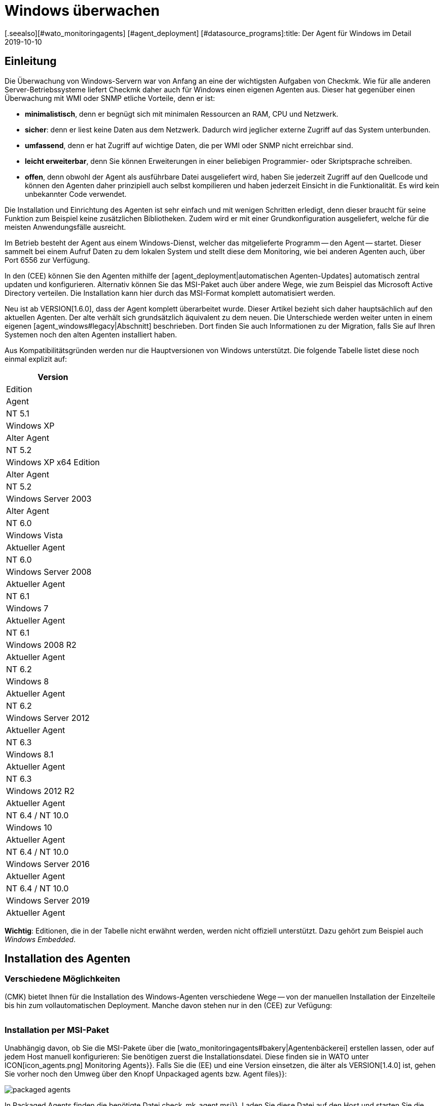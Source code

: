 = Windows überwachen
:revdate: 2019-10-10
[.seealso][#wato_monitoringagents] [#agent_deployment] [#datasource_programs]:title: Der Agent für Windows im Detail
:description: Quelloffen und ohne Abhängigkeiten ermöglicht es der Windows-Agent Server sicher zu überwachen. Hier erfahren Sie alles über die Installation/Konfiguration.


== Einleitung

Die Überwachung von Windows-Servern war von Anfang an eine der
wichtigsten Aufgaben von Checkmk. Wie für alle anderen Server-Betriebssysteme
liefert Checkmk daher auch für Windows einen eigenen Agenten aus. Dieser hat
gegenüber einen Überwachung mit WMI oder SNMP etliche Vorteile, denn er ist:

* *minimalistisch*, denn er begnügt sich mit minimalen Ressourcen an RAM, CPU und Netzwerk.
* *sicher*: denn er liest keine Daten aus dem Netzwerk. Dadurch wird jeglicher externe Zugriff auf das System unterbunden.
* *umfassend*, denn er hat Zugriff auf wichtige Daten, die per WMI oder SNMP nicht erreichbar sind.
* *leicht erweiterbar*, denn Sie können Erweiterungen in einer beliebigen Programmier- oder Skriptsprache schreiben.
* *offen*, denn obwohl der Agent als ausführbare Datei ausgeliefert wird, haben Sie jederzeit Zugriff auf den Quellcode und können den Agenten daher prinzipiell auch selbst kompilieren und haben jederzeit Einsicht in die Funktionalität. Es wird kein unbekannter Code verwendet.

Die Installation und Einrichtung des Agenten ist sehr einfach und mit wenigen
Schritten erledigt, denn dieser braucht für seine Funktion zum Beispiel
keine zusätzlichen Bibliotheken. Zudem wird er mit einer Grundkonfiguration
ausgeliefert, welche für die meisten Anwendungsfälle ausreicht.

Im Betrieb besteht der Agent aus einem Windows-Dienst, welcher das
mitgelieferte Programm -- den Agent -- startet. Dieser sammelt bei einem
Aufruf Daten zu dem lokalen System und stellt diese dem Monitoring, wie bei
anderen Agenten auch, über Port 6556 zur Verfügung.

In den (CEE) können Sie den Agenten mithilfe der
[agent_deployment|automatischen Agenten-Updates] automatisch zentral
updaten und konfigurieren. Alternativ können Sie
das MSI-Paket auch über andere Wege, wie zum Beispiel das Microsoft Active
Directory verteilen. Die Installation kann hier durch das MSI-Format komplett
automatisiert werden.

Neu ist ab VERSION[1.6.0], dass der Agent komplett überarbeitet wurde. Dieser
Artikel bezieht sich daher hauptsächlich auf den aktuellen Agenten. Der alte
verhält sich grundsätzlich äquivalent zu dem neuen. Die Unterschiede
werden weiter unten in einem eigenen [agent_windows#legacy|Abschnitt]
beschrieben. Dort finden Sie auch Informationen zu der Migration, falls Sie
auf Ihren Systemen noch den alten Agenten installiert haben.

Aus Kompatibilitätsgründen werden nur die Hauptversionen von Windows
unterstützt. Die folgende Tabelle listet diese noch einmal explizit auf:

[cols=, options="header"]
|===


|Version
|Edition
|Agent


|NT 5.1
|Windows XP
|Alter Agent


|NT 5.2
|Windows XP x64 Edition
|Alter Agent


|NT 5.2
|Windows Server 2003
|Alter Agent


|NT 6.0
|Windows Vista
|Aktueller Agent


|NT 6.0
|Windows Server 2008
|Aktueller Agent


|NT 6.1
|Windows 7
|Aktueller Agent


|NT 6.1
|Windows 2008 R2
|Aktueller Agent


|NT 6.2
|Windows 8
|Aktueller Agent


|NT 6.2
|Windows Server 2012
|Aktueller Agent


|NT 6.3
|Windows 8.1
|Aktueller Agent


|NT 6.3
|Windows 2012 R2
|Aktueller Agent


|NT 6.4 / NT 10.0
|Windows 10
|Aktueller Agent


|NT 6.4 / NT 10.0
|Windows Server 2016
|Aktueller Agent


|NT 6.4 / NT 10.0
|Windows Server 2019
|Aktueller Agent

|===

*Wichtig*: Editionen, die in der Tabelle nicht erwähnt werden, werden
nicht offiziell unterstützt. Dazu gehört zum Beispiel auch _Windows
Embedded_.


== Installation des Agenten

=== Verschiedene Möglichkeiten

(CMK) bietet Ihnen für die Installation des Windows-Agenten verschiedene Wege -- von der
manuellen Installation der Einzelteile bis hin zum vollautomatischen Deployment.
Manche davon stehen nur in den (CEE) zur Vefügung:

[cols=40,50, options="header"]
|===


|Methode
|Beschreibung
|CRE
|CEE


|Mitgeliefertes MSI-Paket
|Einfache Installation eines Standard-Agenten mit manueller
Konfiguration über Konfigurationsdateien.
|X
|X


|MSI-Paket aus der [wato_monitoringagents#bakery|Agentenbäckerei]
|Konfiguration über die GUI, individuelle Konfiguration pro Host möglich.
|
|X


|[agent_deployment|Automatisches Updaten]
|Das Paket aus der Agentenbäckerei wird erstmalig von Hand oder per Skript installiert
und von da an automatisch aktualisiert.
|
|X

|===


=== Installation per MSI-Paket

Unabhängig davon, ob Sie die MSI-Pakete über die
[wato_monitoringagents#bakery|Agentenbäckerei] erstellen lassen,
oder auf jedem Host manuell konfigurieren: Sie benötigen zuerst die
Installationsdatei. Diese finden sie in WATO unter ICON[icon_agents.png]
[.guihints]#Monitoring Agents}}.# Falls Sie die (EE) und eine Version einsetzen, die älter als VERSION[1.4.0] ist, gehen Sie vorher
noch den Umweg über den Knopf [.guihints]#Unpackaged agents# bzw. [.guihints]#Agent files}}:# 

image::bilder/packaged_agents.png[]

In [.guihints]#Packaged Agents# finden die benötigte
Datei [.guihints]#check_mk_agent.msi}}.# Laden Sie diese Datei auf den Host und starten
Sie die Installation. Prinzipiell müssen Sie nur dem Menü folgen und die
Lizenzbedingungen der [.guihints]#GNU GENERAL PUBLIC LICENSE# lesen und zustimmen. In
dem Menüpunkt [.guihints]#Destination Folder# können Sie einen alternativen Pfad
bestimmen, in dem der Agent installiert werden soll. Andernfalls wird er in
unter dem Standardpfad `%ProgramFiles(x86)%\checkmk\` installiert. Dieser Pfad
wird aus Kompatibilitätsgründen benutzt und ist unabhängig davon, ob der Agent auf ein 32- oder
64-Bit Betriebssystem installiert wird. Die Installationsroutine wählt automatisch
den richtigen Agenten aus.

image::bilder/auto_delete_legacy_agent.png[align=center,width=80%]

Nach der Installation wird der Agent sofort als Windowsdienst gestartet und
ist für die Überwachung des Systems bereit.


==== Unbeaufsichtigte Installation

Windows bietet über `msiexec` die Möglichkeit, Installationen von
MSI-Paketen automatisiert durchzu&shy;führen. Eine automatisierte Installation kann dann
zum Beispiel folgendermaßen aussehen:

[source,bash]
----
UP(C:\Users\hhirsch\Downloads\>):msiexec /i check_mk_agent.msi /qn
----

In diesem Fall wird der Agent unter dem Standardpfad installiert und ebenfalls
sofort als Windowsdienst gestartet. Diese Methode eignet sich also hervorragend zum
automatischen Ausrollen des Agenten auf viele Hosts.

[#firewall]
==== Windows Firewall

In einigen Fällen kann Checkmk nicht auf einen Windows-Host zugreifen, obwohl
das Paket richtig installiert wurde und der Service auch läuft (siehe auch
im Abschnitt über die [agent_windows#testing|Fehlerdiagnose]). In solchen Fällen kann die
Firewall das Problem sein. Leider kann der Agent selbst nicht testen, ob er
von außen erreichbar ist. Prüfen Sie das daher und setzen Sie gegebenenfalls
eine Firewallregel für den Agenten in der [.guihints]#Windows Firewall with Advanced Security}}# 
({{WF.msc}}).# Alternativ können Sie auch diesen Schritt
automatisieren und die Regel direkt auf der Kommandozeile setzen. Passen
Sie den folgenden Befehl gegebenenfalls ihrem angepassten Installationspfad an:

[source,bash]
----
UP(C:\Windows\System32>):netsh advfirewall firewall add rule name="Check_MK" ^
UP(More? ):description="Monitoring" dir=in localport=6556 protocol=tcp action=allow ^
UP(More? ):program="%ProgramFiles(x86)%\checkmk\service\check_mk_agent.exe" ^
UP(More? ):profile=private,domain enable=yes
OK.
----

*Wichtig*: Der Befehl wurde zugunsten der Lesbarkeit in vier Zeilen aufgeteilt.


=== Installation mit der Agent-Bakery

[CEE] Die (CEE) verfügt auch für den Agenten unter Windows die
Möglichkeit, diesen über die [wato_monitoringagents#bakery|Agent-Bakery]
individuell über die Weboberfläche des WATO-Moduls zu konfigurieren. eine
ausführliche Beschreibung finden Sie im allgemeinen Kapitel über die
[wato_monitoringagents|Agenten]. Die Installation des gebackenen MSI-Pakets
geschieht dann wieder genau, wie oben beschrieben.


=== Automatisches Updaten

[CEE] Wenn Sie die Agentenbäckerei verwenden, können Sie automatische Updates
des Agenten einrichten. Diese werden in einem [agent_deployment|eigenen Artikel]
beschrieben.


== Architektur des Agenten

==== Verzeichnisse des Agenten

Der Agent gliedert sich in zwei Bereiche des Dateisystems auf:

* `C:\Program Files (x86)\checkmk\service\`: Hier werden programmspezifische Dateien installiert. Anpassungen sind hier nicht nötig.
* `C:\ProgramData\checkmk\agent\`: Hier werden hostspezifische Dateien gespeichert. Das Verhalten des Agenten wird hier konfiguriert und Plugins, Logs, etc. werden ebenfalls unterhalb dieses Verzeichnisses abgelegt. *Hinweis*: Normalerweise ist dieses Verzeichnis vom System als unsichtbar markiert.


==== Die Konfigurationsdateien des Agenten

Für die Konfiguration des Agenten liest dieser nacheinander und hierarchisch drei
Dateien ein:

. `C:\Program Files (x86)\checkmk\service\check_mk.yml`: Hier ist die Standardkonfiguration hinterlegt. Diese dürfen Sie nicht ändern.
. `C:\ProgramData\checkmk\agent\bakery\check_mk.bakery.yml`: Diese Datei wird von der Agentenbäckerei erstellt und überschreibt gegebenfalls einen Standardwert aus der vorherigen Datei.
. `C:\ProgramData\checkmk\agent\check_mk.user.yml`: In dieser Datei können Sie von Hand individuelle Anpassungen vornehmen, um eine Einstellung oder eine Erweiterung auf einem Host zu testen. Diese Datei wird nach der Konfiguration aus der Bakery eingelesen und überschreibt diese gegebenfalls.

Wie Sie vielleicht schon an der Dateiendung der Konfigurationsdateien
erkannt haben, wird als Konfigurationsformat <a href=https://yaml.org/>YAML</a>
verwendet. Wir haben uns entschieden, ab Version VERSION[1.6.0] dieses Format
zu verwenden, das es damit einfacher möglich ist, strukturierte
Daten zu konfigurieren, als mit dem klassischen INI-Format.

Für das manuelle Arbeiten mit dem Agenten ist also lediglich die letzte
Konfigurationsdatei (`check_mk.user.yaml`) relevant, weil sie als
letzte eingelesen wird und damit _das letzte Wort hat_. Wenn die
Agentenbäckerei nicht genutzt wird, ist sie sogar die einzige Datei, in
der Anpassungen an der Konfiguration des Agenten vorgenommen werden dürfen.


[#legacy]
== Installation des alten Agenten

=== Warum ein zweiter Agent?

In früheren Versionen von Checkmk hatte der Agent eine andere Architektur. Diese
hat sehr lange gut funktioniert und wurde erst ab VERSION[1.6.0] durch eine
neue abgelöst, um alte Enden abzuschneiden, die Konfiguration zu vereinfachen
und letztendlich auch, um bessere Werkzeuge an der Hand zu haben, um zum
Beispiel Konfigurationsfehlern besser auf die Spur zu kommen.

Der alte Agent ist aus Kompatibilitätsgründen in Checkmk noch enthalten, da
nur dieser alte Plattformen wie Windows XP und Windows 2003 zuverlässig
überwachen kann. Diese beiden Systeme werden von dem neuen Agenten nicht
mehr unterstützt. Zusätzlich soll der alte Agent die Migration zu dem
aktuellen komfortabler gestalten. Dieser ist nach wie vor mit Checkmk
kompatibel, dass dass ein Update Ihres Checkmk-Servers auf Version VERSION[1.6.0]
nicht automatisch auch ein Update der Agenten erfordert.


=== Besonderheiten des Agenten bis Version 1.5.0

Der alte Windows-Agent hat folgende Unterschiede:

* Unterschiedliche Nutzung der Verzeichnisse. Im alten Agenten ist das Installationsverzeichnis und das Konfigurationsverzeichnis dasselbe. Es wird ausschließlich das Verzeichnis `C:\Program Files (x86)\check_mk\` genutzt.
* Dadurch werden die verfügbaren Plugins nicht automatisch mit installiert, sondern müssen individuell vom Checkmk-Server runtergeladen und korrekt abgelegt werden.
* Die Konfiguration wird im alten Agenten in einer Initialisierungsdatei (`check_mk.ini`) festgehalten. Die Standardkonfiguration und die Agentenbäckerei nutzen die identische Datei. Lokale Anpassungen können über die Datei `check_mk.user.ini` vorgenommen werden, die sich im gleichen Verzeichnis befinden muss.
* Die Möglichkeiten tiefer in den Agenten einzusteigen sind stark eingeschränkt.


=== Migration zu dem neuen Standardagenten

Die Migration von einem bereits installierten Agenten auf den neuen Agenten
der VERSION[1.6.0] ist sehr einfach. Rufen Sie schlicht das Installationspaket
des neuen Agenten (`check_mk_agent.msi`) auf und folgen Sie wie gewohnt
den Anweisungen. Bei der Installation werden Sie immer gefragt, ob eventuell
vorhandene Installationen des alten Agenten auch direkt deinstalliert werden
soll. Diese Option ist standardmäßig nicht aktiviert:

image::bilder/auto_delete_legacy_agent.png[align=center,width=80%]

Wenn Sie den alten Agenten zur Sicherheit noch behalten möchten, nutzen
Sie diese Option entsprechend nicht. Der alte Agent wird dann lediglich
gestoppt und deaktiviert. Unabhängig davon wird die Konfiguration des alten
Agenten als Teil des Installationsprozess in das neue Format übertragen
und als Benutzerkonfiguration (`check_mk.user.yml`) abgespeichert. Das
gibt Ihnen die Moglichkeit die Konvertierung anhand der Originaldatei zu
prüfen. Sobald Sie sicher sind, dass die Konvertierung erfolgreich war,
können Sie den alten Agenten deinstallieren.

Eine solche händische Prüfung werden Sie wahrscheinlich nur für
einzelne Hosts einer Gruppe machen wollen. Wenn Sie sich sicher sind,
dass die Konvertierung korrekt funktioniert, können Sie den alten Agenten
entsprechend automatisch deinstallieren lassen. Sie sparen sich dann die
manuelle Deinstallation und tauschen lediglich den alten Agenten durch den neuen aus.

*Wichtig*: Nachdem Sie den alten Agenten entfernt haben, kann es
sein, dass das Verzeichnis nicht vollständig gelöscht wurde. Das ist
kein Fehler, sondern reguläres Verhalten, wenn sich in dem zu löschenden
Verzeichnis Dateien befinden, die nicht über die Installationsroutine auf
das System gekommen sind. Das können zum Beispiel Plugins oder eigene
Konfigurationsdateien sein, die händisch von einem Benutzer angelegt
wurden. Löschen in solchen Fällen schlicht das Installationsverzeichnis
des alten Agenten nach der Deinstallation, nachdem Sie sichergestellt haben,
dass sich dort keine wichtigen Dateien mehr befinden.

==== Firewallregel auf den neuen Agenten anpassen

Wenn Sie den Agenten nicht frisch installieren, sondern von dem Legacy-Agenten
migrieren, müssen Sie gegebenenfalls auch die Firewall-Regel anpassen,
die Sie vorher angelegt hatten. Dabei müssen Sie keine neue Regel anlegen,
wie das [agent_windows#firewall|oben] beschrieben ist. Stattdessen passen
Sie lediglich die bestehende Regel an. In dem folgenden Beispiel gehen wir
davon aus, dass die Regel den Namen "Check_MK" hat:

[source,bash]
----
UP(C:\Windows\System32>):netsh advfirewall firewall set rule name="Check_MK" ^
UP(More? ):new program="%ProgramFiles(x86)%\checkmk\service\check_mk_agent.exe"

Updated 1 rule(s).
Ok.

----

Wenn das Programm _netsh_ die angegebene Regel finden konnte, wird das
Kommando dann auch entsprechend der Beispielausgabe quittiert. Sollten Sie
den Namen der Regel nicht (mehr) kennen, können Sie die Regel natürlich
auch über das grafische Tool _wf.msc_ anpassen.

[#testing]
== Test und Fehlerdiagnose

=== Prüfen der Konfiguration

Um zu prüfen, ob die Konfiguration so eingelesen wurde, wie Sie das erwarten,
rufen Sie den Agenten mit der Option `showconfig` auf. Mit
dieser Option bekommen Sie nicht nur die Konfiguration ausgegeben, wie sie
derzeit vom Agenten benutzt wird. Zusätzlich werden auch immer die benutzten
Umgebungsvariablen sowie die verwendeten Konfigurationsdateien angezeigt.

Ist nur ein bestimmter Teil der Konfiguration interessant, schränken Sie
die Ausgabe auf einen bestimmten Teil ein. Hier wird zum Beispiel geprüft,
ob die Optionen der Sektion ps korrekt gesetzt sind:

[source,bash]
----
UP(C:\Program Files x86\checkmk\service>):.\check_mk_agent.exe showconfig ps
# Environment Variables:
# MK_LOCALDIR="C:\ProgramData\checkmk\agent\local"
# MK_STATEDIR="C:\ProgramData\checkmk\agent\state"
# MK_PLUGINSDIR="C:\ProgramData\checkmk\agent\plugins"
# MK_TEMPDIR="C:\ProgramData\checkmk\agent\tmp"
# MK_LOGDIR="C:\ProgramData\checkmk\agent\log"
# MK_CONFDIR="C:\ProgramData\checkmk\agent\config"
# MK_SPOOLDIR="C:\ProgramData\checkmk\agent\spool"
# MK_INSTALLDIR="C:\ProgramData\checkmk\agent\install"
# MK_MSI_PATH="C:\ProgramData\checkmk\agent\update"
# Loaded Config Files:
# system: 'C:\Program Files (x86)\checkmk\service\check_mk.yml'
# bakery: 'C:\ProgramData\checkmk\agent\bakery'
# user  : 'C:\ProgramData\checkmk\agent\check_mk.user.yml'

# ps
enabled: yes
use_wmi: yes
full_path: no
----

Über diesen Weg bekommen Sie einen schnellen Überblick, wie die drei
verschiedenen Konfigurations&shy;dateien von dem Agenten zusammengeführt und
benutzt werden. Fehler werden somit sofort sichtbar.


=== Den Agenten testen

Es gibt unter Windows verschiedene Möglichkeiten, den Agenten auf seine
Funktion zu testen. Mit der Option `help` bekommen Sie eine Übersicht,
welche Diagnosemöglichkeiten der Agent im Einzelnen bietet. Die wichtigsten
sollen hier vorgestellt werden.


==== Lokal testen

Mit der Option `test` können Sie den Agenten direkt lokal ausführen
und sofort sehen, ob eine Ausgabe fehlerfrei erzeugt werden kann. Aus
Platzgründen werden hier nur die ersten Zeilen als Beispiel gelistet:

[source,bash]
----
UP(C:\Program Files x86\checkmk\service>):.\check_mk_agent.exe test
<<<check_mk>>>
Version: 1.6.0b8
BuildDate: Sep  4 2019
AgentOS: windows
Hostname: MSEDGEWIN10
Architecture: 64bit
WorkingDirectory: C:\Program Files (x86)\checkmk\service
----


### Beschreibung deaktiviert, weil Real-Time-Checks überhaupt noch gar nicht beschrieben sind oder eingeführt wurden.
### Auf ähnliche Weise können Sie auch die Real-Time-Checks testen
### und sehen, in welchem Zeitintervall die Werte ausgegeben werden
### können. Beachten Sie, dass diese Option auf einen Startsignal wartet und
### sich auch erst beendet, wenn Sie das Signal dazu geben:
###
### C+:
### UP(C:\Program Files x86\checkmk\service>):.\check_mk_agent.exe rt
### Press any key to START testing Realtime Sections
### Realtime kick from '127.0.0.1' mem:true df:true winperf:true
### df: Processed [1] drives
### <<<df:sep(9)>>>
### Windows_10      NTFS    41940988        21548916        20392072        52%     C:\
### <<<mem>>>
### MemTotal:      4193844 kB
### MemFree:       2150888 kB
### SwapTotal:     1441792 kB
### SwapFree:      685112 kB
### PageTotal:     5635636 kB
### PageFree:      2836000 kB
### VirtualTotal:  137438953344 kB
### VirtualFree:   137434635112 kB
### <<<winperf_processor>>>
### 1567626718.01 238 10000000
### 3 instances: 0 1 _Total
### -232 247981250000 247822031250 247901640625 100nsec_timer_inv
### -96 26199531250 28962031250 27580781250 100nsec_timer
### -94 11261562500 8653750000 9957656250 100nsec_timer
### -90 29692411 30441622 60134033 counter
### 458 97343750 817968750 457656250 100nsec_timer
### 460 230000000 653750000 441875000 100nsec_timer
### 1096 740994 1492053 2233047 counter
### 1098 0 0 0 rawcount
### 1508 241094017545 241103467681 241098742613 100nsec_timer
### 1510 241094017545 241103467681 241098742613 100nsec_timer
### 1512 0 0 0 100nsec_timer
### 1514 0 0 0 100nsec_timer
### 1516 21353597 22183421 43537018 bulk_count
### 1518 0 0 0 bulk_count
### 1520 0 0 0 bulk_count
### Press any key to STOP testing Realtime Sections
### C-:


==== Testen vom Monitoringserver aus

Wenn ein Problem nicht lokal vorhanden ist, haben Sie mit der Option
`-io` eine weitere Möglichkeit, den Agenten auch von außen
zu prüfen. Diese Option startet den Agenten kurzfristig als Service
und protokolliert dann jede Verbindung, die von außen zu diesem Service
hergestellt wird. Auf diese Weise können sie prüfen, ob eine Anfrage auch
wirklich den Host erreicht. Bitte beachten Sie, dass der Windows-Service
des Agenten nicht laufen darf, damit dieser Test funktioniert. Stoppen Sie
daher vorher den Service und führen Sie danach den Test durch:

[source,bash]
----
UP(C:\Program Files x86\checkmk\service>):.\check_mk_agent.exe check -io
testing 10 seconds
Starting IO ipv6:false, used port:6556
Connected from '192.168.42.1' ipv6 :false -> queue
Put on queue, size is [1]
Found connection on queue, in queue left[0]
Connected from '192.168.42.1' ipv6:false <- queue
No data to send
Shutting down IO...
Stopping execution
Exiting process queue
cma::world::ExternalPort::ioThreadProc:  terminated from outside
IO ends...
----

Mögliche Fehler werden ebenfalls in diesem Test protokolliert, so dass Sie
bei einem Fehlerfall besser herausfinden können, wo die Ursache des Problems
zu suchen ist.


=== Weitere Debugmöglichkeiten

Der Agent bietet über die bereits beschriebenen Optionen noch weitere
Möglichkeiten viele Details über das konkrete Verhalten des Agenten
herauszufinden. Mit der Option `help` bekommen Sie unter anderem eine
ausführliche und vollständige Liste an Möglichkeiten, die Ihnen über
die hier beschriebenen hinaus zur Verfügung stehen.
### Unbefriedigend. Sollte ausführlicher beschrieben werden?


[#mrpe]
== Einbinden von klassischen Check-Plugins

=== Grundsätzliche Konfiguration

Unter Windows können Sie weiterhin ihre Nagios-basierten Plugins auf einem
Host ausführen, falls es dazu noch kein Pendant in Checkmk geben sollte. Der
Mechanismus dafür ist recht simpel: Sie nutzen dafür das MRPE-Feature von
(CMK), welches sich analog zu dem NRPE von Nagios verhält.

Standardmäßig ist die Berücksichtigung von MRPE-Plugins aktiviert. Falls Sie
diese Funktion nicht nutzen wollen, können Sie sie in der Konfigurationsdatei
deaktivieren, indem Sie die folgende Definition hinzufügen:

.C
----mrpe:
  enabled: no
----


==== Die Ausführzeit begrenzen

Manchmal ist die Laufzeit eines Skripts oder Nagios-Plugins nicht vorhersehbar
und im schlimmsten Fall wird ein Plugin nie beendet. Um hier die Kontrolle zu
wahren, können Sie die maximale Laufzeit der MRPE-Plugins begrenzen. Der hier
gezeigte Wert ist auch gleichzeitig der Standardwert in Sekunden. Passen Sie
ihn also nur an, wenn Sie ein kürzeres oder längeres Intervall festlegen
möchten:

.C
----mrpe:
  # enabled: yes
  timeout: 60
----


=== Plugins über MRPE ausführen

Um dem Agenten mitzuteilen, wo sich die auszuführende Datei befindet und
wie diese aufzurufen ist, fügen Sie einen Eintrag in der Konfiguration des
MRPE hinzu:

.C
----mrpe:
  config:
    - check = MyServiceName 'C:\ProgramData\CheckMK\Agent\mrpe\my_check_plugin.bat' -w 10 -c 20 MyParameter
----

Die Datei ebenfalls in dem Verzeichnis des Agenten abzulegen ist keine
Voraussetzung, auch wenn es sich anbietet, um alle an einem gemeinsamen Ort
abzulegen. In dieser Beispielkonfiguration sehen Sie nun folgende Elemente
der relevanten Zeile:

[cols=32, options="header"]
|===


|Element
|Beschreibung


|`MyServiceName`
|Der Servicename, wie er in (CMK) angezeigt werden soll


|`'C:\ProgramData\CheckMK\Agent\mrpe\my_check_plugin.bat'`
|Das Skript oder Programm, welches aufgerufen werden soll. Da Pfade und Dateinamen unter Windows Leerzeichen enthalten dürfen, markieren die Klammern die Zusammengehörigkeit des Ausdrucks.


|`-w 10 -c 20
|Diesem Skript wurden Optionen übergeben. In diesem Fall ein Schwellwert von 10 für (WARN) und ein Schwellwert von 20 für (CRIT).


|`MyParameter`
|Dem Skript wurde zuletzt noch ein Parameter übergeben, welches nicht zu einer bestimmten Option gehört.

|===

Nachdem Sie das MRPE-Plugin eingerichet haben, ist es direkt und ohne Neustart
des Agenten aktiv und wird der Ausgabe hinzugefügt. In der Serviceerkennung
werden Sie nun ihren neuen Service automatisch finden:

image::bilder/agent_windows_service_discovery.png[align=border]


=== MRPE mit der Agentenbäckerei

[CEE]Alternativ zu der Konfiguration direkt auf einem Host in der
benutzerspezifischen Konfigurationsdatei können Sie Ihre MRPE-Plugins auch
direkt in der Weboberfläche definieren. Benutzen Sie dazu den Regelsatz
[.guihints]#Monitoring Agents => GenericOptions => ExecuteMRPE Checks}}.# Der notwendige
Eintrag wird dann automatisch in der [agent_windows#files|Konfigurationsdatei der Bakery]
erzeugt.


[#plugins]
== Erweitern um Agenten-Plugins

=== Was sind Plugins?

Der Standardagent enthält eine ganze Reihe von Sektionen, welche
Überwachungsdaten für diverse Check-Plugins liefern und dann von der
Serviceerkennung automatisch gefunden und als Services ausgegeben werden. Dazu
gehören vor allem die wichtigen Überwachungen des Betriebssystems.

Darüber hinaus gibt es die Möglichkeit den Agenten um Agentenplugins zu
erweitern. Das sind kleine Skripten oder Programme, die vom Agenten aufgerufen
werden und diesen um weitere Sektionen mit zusätzlichen Monitoring-Daten
erweitern. Das Checkmk-Projekt liefert hier bereits eine ganze Reihe solcher
Plugins mit aus, welche -- wenn sie korrekt installiert und konfiguriert sind --
in der Serviceerkennung ebenfalls automatisch in neue Services münden.

Warum sind diese Plugins nicht einfach in den Standardagenten fest integriert? Für jedes der Plugins gibt es einen der folgenden Gründe:

* Das Plugin kann seine Daten nur über interne Schnittstellen holen, die der Standardagent nicht bereitstellt (Beispiel: Powershell).
* Das Plugin benötigt ohnehin eine Konfiguration, ohne die es nicht funktionieren würde (Beispiel: `mk_oracle.ps1`).
* Das Plugin ist so speziell, dass es von en meisten Anwendern nicht benötigt wird (Beispiel: `citrix_licenses.vbs`).


=== Manuelle Installation von Plugins

Checkmk liefert wie bereits erwähnt eine ganze Reihe an Plugins für Windows
mit. Sie finden diese auf dem überwachten Host in dem Installationsverzeichnis
des Agenten. Dort werden alle verfügbaren Plugins immer direkt mit
dem Agenten abgelegt, damit Sie auch direkt zur Verfügung stehen:
`C:\Program Files (x86)\check_mk\service\plugins`. Alternativ
finden Sie die Plugins auch auf dem Checkmk-Server selbst unter
`local/share/check_mk/agents/windows/plugins`. Auch über die
Downloadseite der Agenten im WATO (wie am Anfang des Artikels beschrieben)
sind diese im Kasten [.guihints]#Windows Agent - Plugins# verfügbar:

image::bilder/agent_windows_plugins.png[align=border]

Zu allen von uns mitglieferten Agentenplugins gibt es auch passende
Check-Plugins, welche die erhobenen Daten auswerten und Services erzeugen
können. Sie müssen also nichts zusätzlich auf dem Checkmk-Server installieren.

*Wichtig*: Werfen sie einen Blick in ein Agentenplugin, bevor Sie es
auf einem Host installieren. Oft finden Sie dort wichtige Hinweise zu der
korrekten Verwendung.

Die eigentliche Installation ist dann einfach. Kopieren Sie das gewünschte
Plugin entweder vom Checkmk-Server oder aus dem Installationsverzeichnis
nach `C:\ProgramData\CheckMK\Agent\plugins`. Wenn das Plugin in diesem
Verzeichnis liegt, wird es vom Agenten automatisch aufgerufen und es entsteht
eine neue Sektion in der Agentenausgabe. Diese trägt üblicherweise den
gleichen Namen wie das Plugin. Komplexe Plugins (z.B. `mk_oracle.ps1`)
erzeugen sogar eine ganze Reihe an neuen Sektionen.


=== Konfiguration der Plugins

Manche Plugins benötigen eine Konfigurationsdatei in
`C:\ProgramData\CheckMK\Agent\config`, damit sie funktionieren
können. Bei anderen ist eine Konfiguration optional (z.B. `mssql.vbs`)
und ermöglicht besondere Features oder Anpassungen. Wieder andere
funktionieren ohne weitere Schritte. Sie haben verschiedene Quellen, um an
Informationen zu kommen:

* Die Dokumentation der zugehörgen Check-Plugins im WATO-Modul [.guihints]#Check plugins}}# 
* Kommentare im Plugin selbst (oft sehr hilfreich!)
* Einen passenden Artikel in diesem Handbuch (z.B. über das Überwachen von [monitoring_oracle|Oracle])

Auch bei speziellen (Skript)-Sprachen kann es notwendig sein, diese erst in
der Konfiguration des Agenten _freizuschalten_. So werden beispielsweise
Python-Skripte nicht ausgeführt, wenn sie nicht explizit freigegeben
wurden. Sie können hier schlicht in der `check_mk.user.yml` in der
Sektion `global` die Dateiendungen erweitern, wie in dem folgenden
Ausschnitt zu sehen:

.D
----global:
    execute: exe bat vbs cmd ps1 py
----

*Wichtig*: Der Einsatz solcher Plugins setzt natürlich voraus, dass
die Dateien auch in einer regulären Kommandozeile ohne spezielle Pfade
aufgerufen werden können. Im Fall von Python muss entsprechend korrekt
installiert und der Pfad zu dem Interpreter in den Umgebungsvariablen vorhanden
sein. Anleitungen, wie Sie Python korrekt einrichten, finden Sie direkt auf
den Seiten der [https://www.python.org/doc/|Python Software Foundation].

=== Ausführung eines speziellen Plugins anpassen

Jede Plugins kann in unterschiedlichen Modi ausgeführt werden. Dabei stehen
die folgenden Optionen zur Verfügung. Der jeweils fett gedruckte Wert ist
der Standardwert:

[cols=12,15, options="header"]
|===


|Option
|Wert
|Beschreibung


|`pattern`
|`'@user\*.ps1'`
|Setzt die Reichweite der nachfolgenden Optionen. Hier kann auch mit Wildcards gearbeitet werden. Dann beziehen sich die nachfolgenden Optionen auf alle Plugins, auf die der Ausdruck zutrifft. Führend wird bestimmt, ob das Plugin direkt aus dem Installations-, oder aus dem Datenverzeichnis ausgeführt werden soll.

### Problem: Wenn man @core nimmt, wird das Plugin plötzlich nicht mehr asynchron+gecached ausgeführt.


|`run`
|`*yes*/no`
|Bestimmt, ob die Ausführung eines Plugins unterdrückt werden soll.


|`async`
|`*yes*/no`
|Führt ein Plugin asynchron aus und legt die Daten in einer Datei ab. Bei synchroner Ausführung wird die Ausgabe direkt an den Agenten übergeben.


|`timeout`
|`*60*`
|Setzt die maximale Ausführzeit. Danach wird das Plugin beendet, auch wenn keine Ausgabe gekommen ist. Der Standardwert orierntiert sich an dem Standard für das Abfrageintervall des Agenten.


|`cache_age`
|`*60*`
|Legt in Sekunden fest, wie lange eine Ausgabe gültig ist. Wenn `async` aktiviert ist, wird automatisch ein Cache von ??? Sekunden angelegt.


|`retry_count`
|`*1*`
|Die Anzahl, wie oft ein Plugin fehlschlagen darf, bevor eine Ausgabe aus dem Cache verworfen wird.


|`description`
|`'Text'`
|Hier können Sie einen freien Text eintragen, der den Logs angefügt werden soll.

|===

Eine Konfiguration für das Veeam Plugin sieht dann zum Beispiel so aus. Der
Auszug ist gekürzt und enthält nur den relevanten Teil für das Beispiel:

.C
----plugins:
    enabled: yes
    execution:
        - pattern: $CUSTOM_PLUGINS_PATH$\veeam_backup_status.ps1
          async: yes
          timeout: 120
          cache_age: 300
          retry_count: 2
----

Das Plugin wird nach der Definition oben Asynchron alle fünf Minuten (300
Sekunden) ausgeführt und darf dabei maximal zwei Minuten (120 Sekunden)
laufen. Falls das Plugin in diesen Timeout läuft, wird ein zweites Mal
versucht ein Ergebnis zu bekommen.


=== Plugins über die Bakery installieren

[CEE]Die von Checkmk mitglieferten Plugins können über die
[wato_monitoringagents#bakery|Agent Bakery] konfiguriert werden. Diese sorgt
sowohl für die Installation des Plugins selbst, als auch für die korrekte
Erstellung der Konfigurationsdatei, falls eine notwendig sein sollte.

Jedes Plugin wird über eine Agentenregel konfiguriert. Sie finden die passenden Regelsätze in [.guihints]#Monitoring agentes => Agentplugins}}:# 

image::bilder/baked_plugins.png[]


=== Plugins von Hand ausführen

Da Agentenplugins ausführbare Programme sind, können Sie diese zu Test-
und Diagnosezwecken auch von Hand ausführen. Es gibt allerdings Plugins,
welche bestimmte vom Agenten gesetzte Umgebungsvariablen brauchen, um
z.B. ihre Konfigurationsdatei zu finden. Setzen Sie diese gegebenenfalls
von Hand, wenn Sie in dem Skript oder Programm benötigt werden.

== Absicherung

=== Vorüberlegung

Wie auch bei dem Linux-Agent muss auch der Zugriff auf den Agent für Windows
abgesichert werden. Immerhin handelt es sich um potentiell sensible Server, die
vor Angriffen von außen geschützt werden müssen. Aus dem Grund gelten hier
auch die gleichen Grundgedanken, wie unter [agent_linux#security|Linux]. Auch
unter Windows liest der Agent keinerlei Daten vom Netzwerk, so dass ein
Angreifer über den Überwachungsport 6556 niemals Befehle oder Skripte
einschleusen kann.

Wird das überwachte System über eine unsichere (Internet-)Verbindung
abgefragt, werden zusätzliche Maßnahmen notwendig. So verfügt der Agent
über eine optionale eingebaute Verschlüsselung, um die übermittelten
Daten vor Angriffen zu schützen, welche den Netzwerkverkehr. Auf neueren
Windows-Versionen ist zusätzlich natives SSH möglich, so dass eine
Verschlüsselung über die gesamte Verbindungsdauer gewährleistet werden
kann, wie man das unter Linux bereits kennt.

Diese und andere Methoden der Absicherung werden im Folgenden näher beschrieben.


=== Beschränkung des Zugriffs über IP-Adressen

Die Einschränkung auf bestimmte IP-Adressen können Sie zwar auch über die
[agent_windows#firewall|Firewall] konfigurieren. Zusätzlich bietet aber
auch der Agent selbst die Möglichkeit, Anfragen von fremden IP-Adressen
schlicht zu ignorieren. Fügen Sie der Konfigurationsdatei lediglich die
folgende Einschränkung in den globalen Optionen hinzu. Beachten Sie, dass
davor oder danach noch andere Parameter in der Konfigurationsdatei gesetzt
sein können und dies nur ein Ausschnitt ist:

.C
----global:
  only_from: 127.0.0.1/32 192.168.42.73/32
----

Wie in dem Beispiel gut zu sehen, können Sie prinzipiell beliebig viele
Subnetze erlauben. Mit einem `/32` geben Sie z.B. ein Subnetz der
Größe 1 an, so dass nur diese eine Adresse erlaubt ist, während sie mit
mit `192.168.42.0/24` alle Adressen zwischen `192.168.42.0`
und `192.168.42.255` erlauben.

[CEE] In der Agentenbäckerei können Sie die erlaubten IP-Adressen über den Regelsatz
[.guihints]#Monitoring agents => Rules => Genericoptions => Restrictagent access via IP address}}# 
per WATO konfigurieren.

Natürlich kann ein Angreifer sehr leicht seine IP-Adresse fälschen und so
eine Verbindung zum Agenten bekommen. Aber dann ist es sehr wahrscheinlich,
dass er die Antwort nicht bekommt -- weil diese zum echten Monitoringserver geht.
Oder er bekommt sie tatsächlich, aber der CMK-Server bekommt keinerlei Daten
und wird sehr bald einen Fehler melden.


=== Aufruf über SSH

Neuere Versionen von Windows haben eine native Unterstützung für
SSH. Aber auch bei älteren Versionen können Sie einen SSH-Server über
<a href="https://www.cygwin.com">Cygwin</a> nachrüsten und damit eine
identische Konfiguration nachstellen, wie Sie unter [agent_linux#ssh|Linux]
möglich ist. Beachten Sie dabei die aktuellen Hilfestellungen seitens Cygwin
oder Microsoft für die Einrichtung. Sobald ein SSH-Server gestartet und
erreichbar ist, ist die weitere Einrichtung identisch zu der unter Linux:
Sie richten die `authorized_keys` auf dem überwachten Host ein und
beschränken den Zugriff auf die Ausführung des Agenten.

Beachten Sie, dass Sie den Windowsdienst danach stoppen können und auch eine
eventuell eingerichtete Firewallregel damit obsolet ist.
### Prinzipiell ist damit auch ein Betrieb ohne Installation nur mit dem Binary
### möglich. Aber das führt hier erst einmal zu weit.


=== Eingebaute Verschlüsselung

Ab Version VERSION[1.4.0] von Checkmk kann der Windows-Agent (und auch
das Linux-Pendant) seine Daten ohne Zusatzmittel selbst verschlüsseln.
Dies ist streng genommen kein Ersatz für eine Zugangskontrolle. Da aber ein
Angreifer ja keine Befehle senden und mit verschlüsselten Ausgabedaten
nichts anfangen kann, kommt es einer solchen schon sehr nahe.

Der Aufwand für die Verwendung der Verschlüsselung und die nötige
zusätzliche CPU-Last sind beide geringer, als bei der oben beschriebenen
Methode mit SSH, welche wir aber nach wie vor bei der Übertragung über das
Internet empfehlen.

Die Verschlüsselung braucht natürlich sowohl auf dem Agenten als auch auf
dem Server eine passende Konfiguration. Diese kann entweder von Hand
erstellt werden ((CRE)) oder mit der Agentenbäckerei ((CEE)).


==== Aufsetzen ohne Bakery

Auch ohne Agentenbäckerei geht der erste Schritt über WATO: Anlegen
einer Regel im Regelsatz [.guihints]#Host & Service Parameters => Accessto agents => Encryption}}.# 
Die Regel soll auf alle Hosts greifen, für die Sie Verschlüsselung einsetzen
möchten. SNMP-Hosts ignorieren diese Einstellung, daher müssen Sie sie nicht
explizit ausschließen.

image::bilder/encrypt_agent.png[]

Wichtig ist die Einstellung für [.guihints]#Encryption for agent}}.# Solange Sie
die Regel auf dem Default [.guihints]#Disable# lassen, bleibt natürlich alles
beim Alten. Sie haben also die Wahl zwischen:

* [.guihints]#Enable}}:# Verschlüsselung wird aktiviert, aber Daten von Agenten ohne Verschlüsselung werden weiter akzeptiert.
* [.guihints]#Enforce}}:# Verschlüsselung wird aktiviert, nur noch verschlüsselte Daten werden akzeptiert.

Sinnvoll ist es, zunächst mit [.guihints]#Enable# zu beginnen. Sobald Sie meinen, dass alle Agenten auf
Verschlüsselung umgestellt sind, stellen Sie auf [.guihints]#Enforce}},# um dadurch Hosts zu finden,
die noch Daten im Klartext senden.

Die Verschlüsselung funktioniert mit einem gemeinsamen Passwort, das Sie hier
angeben und sowohl auf dem Checkmk-Server als in der Konfiguration des Agenten im Klartext
gespeichert werden muss („Shared secret“). Wählen Sie ein zufälliges Passwort
aus und halten Sie es parat für den zweiten Schritt: die Konfiguration des Agenten.

Auf dem Windows-Server fügen Sie nun das Passwort der Konfiguration des Agenten hinzu. Auch diese kommen in den globalen Optionen rein:

.C
----global:
  encrypted: yes
  passphrase: MyPassword
----

Jetzt können Sie folgende Tests machen (siehe dazu auch den
[cmk_commandline|Artikel über die Kommandozeile von Checkmk]):

* Ein Aufruf von `check_mk_agent` auf dem Zielsystem muss wirren Zeichensalat ausgeben.
* Ein `telnet myhost123 6556` vom Checkmk-Server muss den gleichen Zeichensalat ausgeben.
* Ein `cmk -d myshost123` auf dem Checkmk-Server muss die sauberen Klartextdaten anzeigen.


==== Aufsetzen mit der Bakery

[CEE] Das Aufsetzen der Verschlüsselung mit der Agentenbäckerei ist sehr einfach. Mit dem Erstellen
der gerade beschriebenen Regel sind Sie im Grunde fertig. Sie brauchen nur noch neue Agenten
zu backen und zu verteilen. Die Datei `/etc/check_mk/encryption.cfg` wird automatisch
für Sie erzeugt und mit in die Agentenpakete eingebaut.


== Überwachen von Windows per SNMP

Es gibt ein paar wenige Situationen, in denen eine Überwachung per SNMP
*zusätzlich* zum normalen Agenten sinnvoll sein kann. Und zwar ist
das der Fall, wenn entweder eine eigene Anwendungs&shy;software oder ein
Hardwareüber&shy;wachungstool des Serverherstellers Überwachungsdaten nur
per SNMP liefern und -- entweder aufgrund der eingesetzten Windowsversion
oder weil es für die Anwendung keine Commandlets gibt -- eine Abfrage über
Powershell nicht möglich ist.

Setzen Sie in so einem Fall in den Eigenschaften des Hosts im WATO
im Kasten [.guihints]#DATA SOURCES# die Einstellung [.guihints]#SNMP# auf die geeignete
Verbindungsart (snmpv2/3 oder snmpv1). In Versionen älter als VERSION[1.5.0]
heißt der Kasten [.guihints]#Host tags# und wird auf [.guihints]#Dual: Check_MK Agent + SNMP}}# 
umgestellt.  Services, die sowohl per SNMP als auch per Checkmk-Agent
verfügbar sind (z.B. CPU-Auslastung, Dateisysteme, Netzwerkkarten), werden
dann automatisch vom Checkmk-Agenten geholt und nicht per SNMP. Damit wird
eine Doppeltübertragung automatisch vermieden.


### H1:Hardware überwachen
###
### LI:OpenHardwareMonitor


[#files]
== Dateien und Verzeichnisse

=== Pfade auf dem überwachten Host

[cols=60, options="header"]
|===


|Pfad
|Bedeutung


|`C:\Program Files (x86)\checkmk\service\`
|Installationsverzeichnis für die programmspezifischen Dateien. Hier befindet sich auch der eigentliche Agent `check_mk_agent.exe`


|`C:\ProgramData\checkmk\agent\`
|Installationsverzeichnis für die hostspezifischen Dateien. Hier befinden sich Erweiterungen, Logs und Konfigurationsdateien, welche spezifisch für diesen Host gelten.


|`C:\ProgrammData\checkmk\agent\check_mk.user.yml`
|Konfigurationsänderungen durch den Benutzer werden hier hinterlegt.


|`C:\ProgrammData\checkmk\agent\bakery\check_mk.bakery.yml`
|Konfigurationsanpassungen durch die Bakery sind hier gespeichert.


|`C:\ProgrammData\checkmk\agent\plugins`
|Hier werden die Plugins abgelegt, welche automatisch vom Agenten ausgeführt werden sollen.


|`C:\ProgrammData\checkmk\agent\local`
|Das Verzeichnis für eigene [localchecks|local-Skripten]


|`C:\ProgrammData\checkmk\agent\mrpe`
|MRPE-Erweiterungen können hier gespeichert werden.


|`C:\ProgrammData\checkmk\agent\backup`
|Nach jeder Änderungen des (CMK)-Agenten-Service wird von der Benutzerkonfiguration hier ein Backup angelegt.

|===


=== Pfade auf dem Checkmk-Server

[cols=45, options="header"]
|===


|Pfad
|Bedeutung


|`local/share/check_mk/agents/custom/`
|Basisverzeichnis für eigene Dateien, die mit einem gebackenen
Agenten mit ausgeliefert werden sollen.


|`share/check_mk/agents/windows/`
|Die Agenten und ihre MSI-Pakete sind hier hinterlegt. In diesem Verzeichnis finden Sie auch Konfigurationsbeispiele und alle Plugins für den Agenten.

|===
